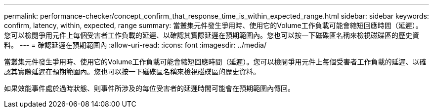---
permalink: performance-checker/concept_confirm_that_response_time_is_within_expected_range.html 
sidebar: sidebar 
keywords: confirm, latency, within, expected, range 
summary: 當叢集元件發生爭用時、使用它的Volume工作負載可能會縮短回應時間（延遲）。您可以檢閱爭用元件上每個受害者工作負載的延遲、以確認其實際延遲在預期範圍內。您也可以按一下磁碟區名稱來檢視磁碟區的歷史資料。 
---
= 確認延遲在預期範圍內
:allow-uri-read: 
:icons: font
:imagesdir: ../media/


[role="lead"]
當叢集元件發生爭用時、使用它的Volume工作負載可能會縮短回應時間（延遲）。您可以檢閱爭用元件上每個受害者工作負載的延遲、以確認其實際延遲在預期範圍內。您也可以按一下磁碟區名稱來檢視磁碟區的歷史資料。

如果效能事件處於過時狀態、則事件所涉及的每位受害者的延遲時間可能會在預期範圍內傳回。
